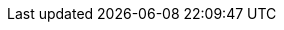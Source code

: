 :quickstart-project-name: terraform-adobe-magento
:quickstart-github-org: aws-ia
:partner-product-name: Magento - Adobe Commerce
:partner-product-short-name: Adobe Magento
:partner-company-name: Shero Commerce
:doc-month: January
:doc-year: 2022
:partner-contributors: James Cowie, Pat McManaman, and Mikko Sivula, {partner-company-name}
:other-contributors: Kenny Rajan and Vikram Mehto, AWS Solutions Architect
:aws-contributors: Dan Taoka, AWS Integration and Automation team
// :private_repo:1111
